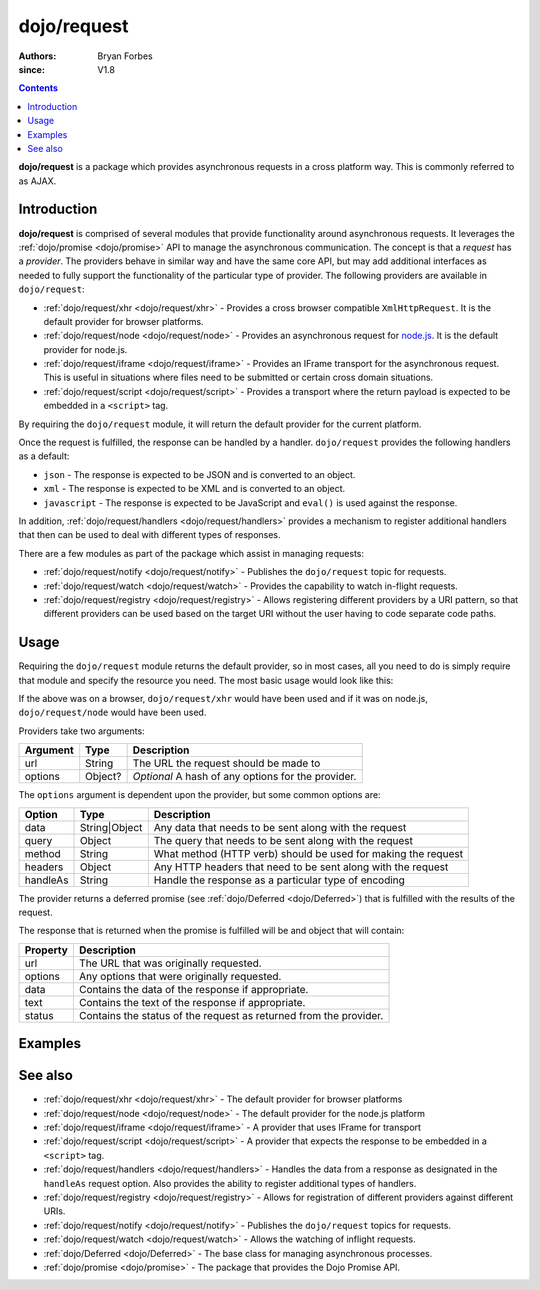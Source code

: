 .. _dojo/request:

============
dojo/request
============

:authors: Bryan Forbes
:since: V1.8

.. contents ::
    :depth: 2

**dojo/request** is a package which provides asynchronous requests in a cross platform way. This is commonly referred to
as AJAX.

Introduction
============

**dojo/request** is comprised of several modules that provide functionality around asynchronous requests. It leverages
the :ref:`dojo/promise <dojo/promise>` API to manage the asynchronous communication. The concept is that a *request* has
a *provider*. The providers behave in similar way and have the same core API, but may add additional interfaces as
needed to fully support the functionality of the particular type of provider. The following providers are available in
``dojo/request``:

* :ref:`dojo/request/xhr <dojo/request/xhr>` - Provides a cross browser compatible ``XmlHttpRequest``. It is the default
  provider for browser platforms.

* :ref:`dojo/request/node <dojo/request/node>` - Provides an asynchronous request for `node.js <http://nodejs.org/>`_.
  It is the default provider for node.js.

* :ref:`dojo/request/iframe <dojo/request/iframe>` - Provides an IFrame transport for the asynchronous request. This is
  useful in situations where files need to be submitted or certain cross domain situations.

* :ref:`dojo/request/script <dojo/request/script>` - Provides a transport where the return payload is expected to be
  embedded in a ``<script>`` tag.

By requiring the ``dojo/request`` module, it will return the default provider for the current platform.

Once the request is fulfilled, the response can be handled by a handler. ``dojo/request`` provides the following
handlers as a default:

* ``json`` - The response is expected to be JSON and is converted to an object.

* ``xml`` - The response is expected to be XML and is converted to an object.

* ``javascript`` - The response is expected to be JavaScript and ``eval()`` is used against the response.

In addition, :ref:`dojo/request/handlers <dojo/request/handlers>` provides a mechanism to register additional handlers
that then can be used to deal with different types of responses.

There are a few modules as part of the package which assist in managing requests:

* :ref:`dojo/request/notify <dojo/request/notify>` - Publishes the ``dojo/request`` topic for requests.

* :ref:`dojo/request/watch <dojo/request/watch>` - Provides the capability to watch in-flight requests.

* :ref:`dojo/request/registry <dojo/request/registry>` - Allows registering different providers by a URI pattern, so
  that different providers can be used based on the target URI without the user having to code separate code paths.

Usage
=====

Requiring the ``dojo/request`` module returns the default provider, so in most cases, all you need to do is simply
require that module and specify the resource you need. The most basic usage would look like this:

.. js ::

  require(["dojo/request"], function(request){
    request("http://example.com/something.html").then(function(response){
      // do something with results
    }, function(err){
      // handle an error condition
    });
  });

If the above was on a browser, ``dojo/request/xhr`` would have been used and if it was on node.js, ``dojo/request/node``
would have been used.

Providers take two arguments:

======== ======= ==================================================
Argument Type    Description
======== ======= ==================================================
url      String  The URL the request should be made to
options  Object? *Optional* A hash of any options for the provider.
======== ======= ==================================================

The ``options`` argument is dependent upon the provider, but some common options are:

======== ============= =============================================================
Option   Type          Description
======== ============= =============================================================
data     String|Object Any data that needs to be sent along with the request
query    Object        The query that needs to be sent along with the request
method   String        What method (HTTP verb) should be used for making the request
headers  Object        Any HTTP headers that need to be sent along with the request
handleAs String        Handle the response as a particular type of encoding
======== ============= =============================================================

The provider returns a deferred promise (see :ref:`dojo/Deferred <dojo/Deferred>`) that is fulfilled with the results of
the request.

The response that is returned when the promise is fulfilled will be and object that will contain:

======== =================================================================
Property Description
======== =================================================================
url      The URL that was originally requested.
options  Any options that were originally requested.
data     Contains the data of the response if appropriate.
text     Contains the text of the response if appropriate.
status   Contains the status of the request as returned from the provider.
======== =================================================================

Examples
========

.. code-example ::

  This example retrieves a resource from the server and then outputs the results that are returned.

  .. js ::

    require(["dojo/request", "dojo/dom", "dojo/dom-construct", "dojo/json", "dojo/on", "dojo/domReady!"], 
    function(request, dom, domConst, JSON, on){
      on(dom.byId("startButton"), "click", function(){
        domConst.place("<p>Requesting...</p>", "output");
        request("request/helloworld.json").then(function(response){
          domConst.place("<p>response: <code>" + JSON.stringify(response) + "</code>", "output");
        });
      });
    });

  .. html ::

    <h1>Output:</h1>
    <div id="output"></div>
    <button type="button" id="startButton">Start</button>

See also
========

* :ref:`dojo/request/xhr <dojo/request/xhr>` - The default provider for browser platforms

* :ref:`dojo/request/node <dojo/request/node>` - The default provider for the node.js platform

* :ref:`dojo/request/iframe <dojo/request/iframe>` - A provider that uses IFrame for transport

* :ref:`dojo/request/script <dojo/request/script>` - A provider that expects the response to be embedded in a
  ``<script>`` tag.

* :ref:`dojo/request/handlers <dojo/request/handlers>` - Handles the data from a response as designated in the
  ``handleAs`` request option. Also provides the ability to register additional types of handlers.

* :ref:`dojo/request/registry <dojo/request/registry>` - Allows for registration of different providers against
  different URIs.

* :ref:`dojo/request/notify <dojo/request/notify>` - Publishes the ``dojo/request`` topics for requests.

* :ref:`dojo/request/watch <dojo/request/watch>` - Allows the watching of inflight requests.

* :ref:`dojo/Deferred <dojo/Deferred>` - The base class for managing asynchronous processes.

* :ref:`dojo/promise <dojo/promise>` - The package that provides the Dojo Promise API.
